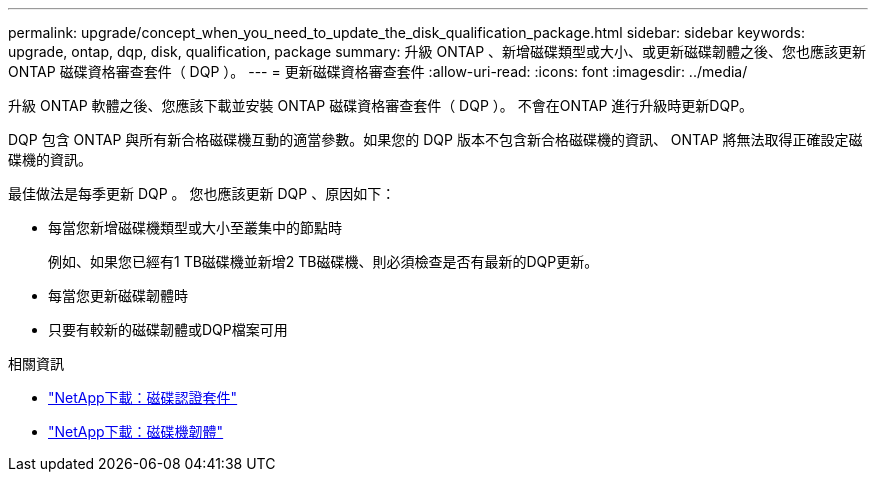 ---
permalink: upgrade/concept_when_you_need_to_update_the_disk_qualification_package.html 
sidebar: sidebar 
keywords: upgrade, ontap, dqp, disk, qualification, package 
summary: 升級 ONTAP 、新增磁碟類型或大小、或更新磁碟韌體之後、您也應該更新 ONTAP 磁碟資格審查套件（ DQP ）。 
---
= 更新磁碟資格審查套件
:allow-uri-read: 
:icons: font
:imagesdir: ../media/


[role="lead"]
升級 ONTAP 軟體之後、您應該下載並安裝 ONTAP 磁碟資格審查套件（ DQP ）。  不會在ONTAP 進行升級時更新DQP。

DQP 包含 ONTAP 與所有新合格磁碟機互動的適當參數。如果您的 DQP 版本不包含新合格磁碟機的資訊、 ONTAP 將無法取得正確設定磁碟機的資訊。

最佳做法是每季更新 DQP 。  您也應該更新 DQP 、原因如下：

* 每當您新增磁碟機類型或大小至叢集中的節點時
+
例如、如果您已經有1 TB磁碟機並新增2 TB磁碟機、則必須檢查是否有最新的DQP更新。

* 每當您更新磁碟韌體時
* 只要有較新的磁碟韌體或DQP檔案可用


.相關資訊
* https://mysupport.netapp.com/site/downloads/firmware/disk-drive-firmware/download/DISKQUAL/ALL/qual_devices.zip["NetApp下載：磁碟認證套件"^]
* https://mysupport.netapp.com/site/downloads/firmware/disk-drive-firmware["NetApp下載：磁碟機韌體"^]

